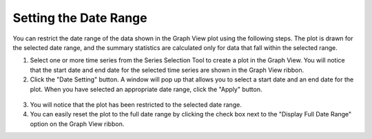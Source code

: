 .. index:: set date range

Setting the Date Range
=====================================================
  
You can restrict the date range of the data shown in the Graph View plot using the following steps.  The plot is drawn for the selected date range, and the summary statistics are calculated only for data that fall within the selected range.

1. Select one or more time series from the Series Selection Tool to create a plot in the Graph View.  You will notice that the start date and end date for the selected time series are shown in the Graph View ribbon.
2. Click the "Date Setting" button.  A window will pop up that allows you to select a start date and an end date for the plot.  When you have selected an appropriate date range, click the "Apply" button.


.. figure:: ./images/Graph_image012.png
  :align: center 

3. You will notice that the plot has been restricted to the selected date range.
4. You can easily reset the plot to the full date range by clicking the check box next to the "Display Full Date Range" option on the Graph View ribbon.
